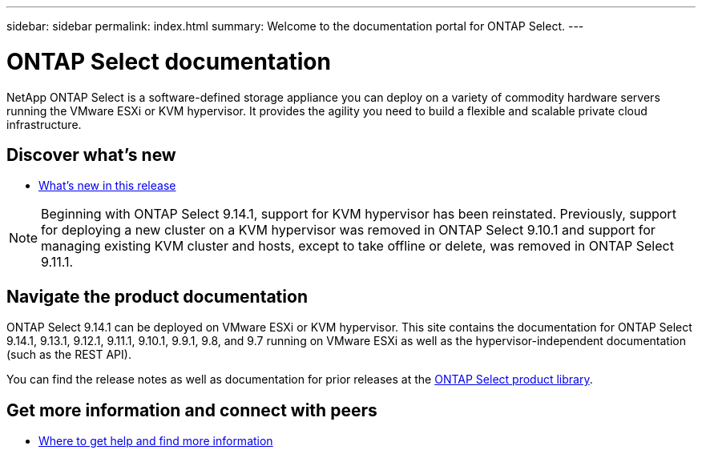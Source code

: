---
sidebar: sidebar
permalink: index.html
summary: Welcome to the documentation portal for ONTAP Select.
---

= ONTAP Select documentation
:hardbreaks:
:nofooter:
:icons: font
:linkattrs:
:imagesdir: ./media/

[.lead]
NetApp ONTAP Select is a software-defined storage appliance you can deploy on a variety of commodity hardware servers running the VMware ESXi or KVM hypervisor. It provides the agility you need to build a flexible and scalable private cloud infrastructure.

== Discover what's new

* link:reference_new_ots.html[What's new in this release]

[NOTE]
====
Beginning with ONTAP Select 9.14.1, support for KVM hypervisor has been reinstated. Previously, support for deploying a new cluster on a KVM hypervisor was removed in ONTAP Select 9.10.1 and support for managing existing KVM cluster and hosts, except to take offline or delete, was removed in ONTAP Select 9.11.1.
====

== Navigate the product documentation

ONTAP Select 9.14.1 can be deployed on VMware ESXi or KVM hypervisor. This site contains the documentation for ONTAP Select 9.14.1, 9.13.1, 9.12.1, 9.11.1, 9.10.1, 9.9.1, 9.8, and 9.7 running on VMware ESXi as well as the hypervisor-independent documentation (such as the REST API).

You can find the release notes as well as documentation for prior releases at the https://mysupport.netapp.com/documentation/productlibrary/index.html?productID=62293[ONTAP Select product library^].

== Get more information and connect with peers

* link:reference_additional_info.html[Where to get help and find more information]

// 2023-09-25, ONTAPDOC-1204
